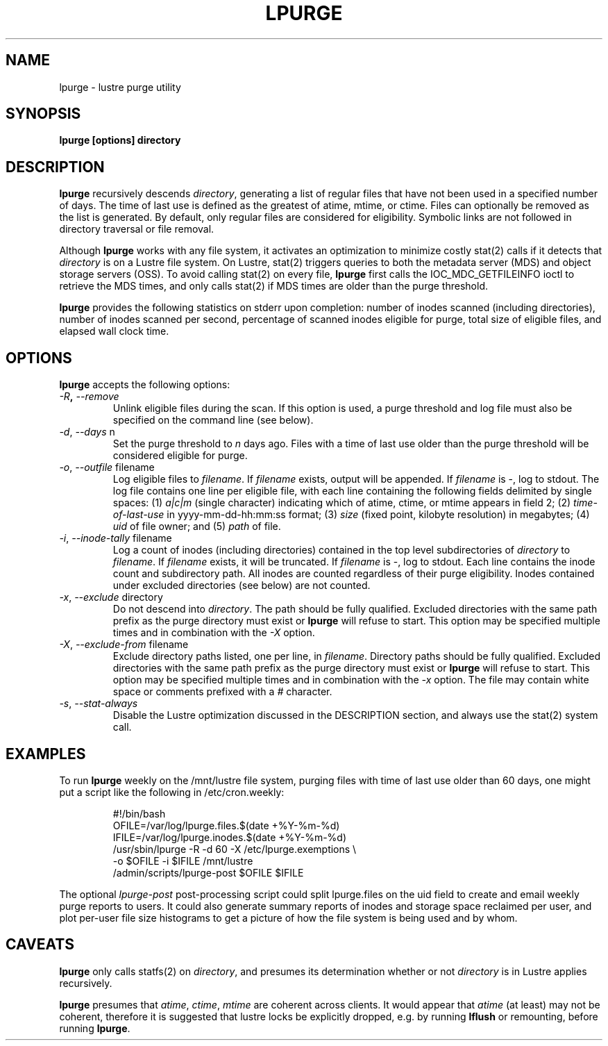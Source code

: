 \" This file is part of lustre-tools-llnl.
\"
\" SPDX-License-Identifier: GPL-2.0
\" See [LICENSE-GPL-2.0](https://github.com/LLNL/lustre-tools-llnl/LICENSE-GPL-2.0)
\"
\" Copyright (c) 2011, Lawrence Livermore National Security, LLC.
\" Produced at the Lawrence Livermore National Laboratory.
\" LLNL-CODE-468512
.TH LPURGE 8 Lustre LLNL LPURGE
.SH NAME
lpurge \- lustre purge utility
.SH SYNOPSIS
.B "lpurge [options] directory"
.br
.SH DESCRIPTION
.B lpurge
recursively descends \fIdirectory\fR, generating a list of regular files that
have not been used in a specified number of days.  The time of last use is
defined as the greatest of atime, mtime, or ctime.
Files can optionally be removed as the list is generated.
By default, only regular files are considered for eligibility.
Symbolic links are not followed in directory traversal or file removal.
.LP
Although \fBlpurge\fR works with any file system, it activates an
optimization to minimize costly stat(2) calls if it detects
that \fIdirectory\fR is on a Lustre file system.
On Lustre, stat(2) triggers queries to both the metadata server (MDS)
and object storage servers (OSS). To avoid calling stat(2) on every file,
\fBlpurge\fR first calls the IOC_MDC_GETFILEINFO ioctl to retrieve the
MDS times, and only calls stat(2) if MDS times are older than the
purge threshold.
.LP
\fBlpurge\fR provides the following statistics on stderr upon completion:
number of inodes scanned (including directories), number of inodes scanned
per second, percentage of scanned inodes eligible for purge, total size
of eligible files, and elapsed wall clock time.
.SH OPTIONS
.B lpurge
accepts the following options:
.TP
\fI\-R\fB, \fI\-\-remove\fR
Unlink eligible files during the scan.
If this option is used, a purge threshold and log file must also be specified
on the command line (see below).
.TP
\fI\-d\fR, \fI\-\-days\fR n
Set the purge threshold to \fIn\fR days ago.
Files with a time of last use older than the purge threshold
will be considered eligible for purge.
.TP
\fI\-o\fR, \fI\-\-outfile\fR filename
Log eligible files to \fIfilename\fR.
If \fIfilename\fR exists, output will be appended.
If \fIfilename\fR is \-, log to stdout.
The log file contains one line per eligible file, with each line
containing the following fields delimited by single spaces:
(1) \fIa|c|m\fR (single character) indicating which of atime, ctime,
or mtime appears in field 2;
(2) \fItime-of-last-use\fR in yyyy-mm-dd-hh:mm:ss format;
(3) \fIsize\fR (fixed point, kilobyte resolution) in megabytes;
(4) \fIuid\fR of file owner;
and (5) \fIpath\fR of file.
.TP
\fI\-i\fR, \fI\-\-inode-tally\fR filename
Log a count of inodes (including directories) contained in the top
level subdirectories of \fIdirectory\fR to \fIfilename\fR.
If \fIfilename\fR exists, it will be truncated.
If \fIfilename\fR is \-, log to stdout.
Each line contains the inode count and subdirectory path.
All inodes are counted regardless of their purge eligibility.
Inodes contained under excluded directories (see below) are not counted.
.TP
\fI\-x\fR, \fI\-\-exclude\fR directory
Do not descend into \fIdirectory\fR.
The path should be fully qualified.
Excluded directories with the same path prefix as the purge directory
must exist or \fBlpurge\fR will refuse to start.
This option may be specified multiple times and in combination with
the \fI\-X\fR option.
.TP
\fI\-X\fR, \fI\-\-exclude\-from\fR filename
Exclude directory paths listed, one per line, in \fIfilename\fR.
Directory paths should be fully qualified.
Excluded directories with the same path prefix as the purge directory
must exist or \fBlpurge\fR will refuse to start.
This option may be specified multiple times and in combination with
the \fI\-x\fR option.
The file may contain white space or comments prefixed with a \fI#\fR
character.
.TP
\fI\-s\fR, \fI\-\-stat\-always\fR
Disable the Lustre optimization discussed in the DESCRIPTION section,
and always use the stat(2) system call.
.SH "EXAMPLES"
To run \fBlpurge\fR weekly on the /mnt/lustre file system, purging
files with time of last use older than 60 days, one might put a script
like the following in /etc/cron.weekly:
.IP
.nf
#!/bin/bash
OFILE=/var/log/lpurge.files.$(date +%Y-%m-%d)
IFILE=/var/log/lpurge.inodes.$(date +%Y-%m-%d)
/usr/sbin/lpurge -R -d 60 -X /etc/lpurge.exemptions \\
                 -o $OFILE -i $IFILE /mnt/lustre
/admin/scripts/lpurge-post $OFILE $IFILE
.fi
.LP
The optional \fIlpurge-post\fR post-processing script could split
lpurge.files on the uid field to create and email weekly purge
reports to users.  It could also generate summary reports of
inodes and storage space reclaimed per user, and plot per-user
file size histograms to get a picture of how the file system
is being used and by whom.
.SH CAVEATS
\fBlpurge\fR only calls statfs(2) on \fIdirectory\fR, and presumes its
determination whether or not \fIdirectory\fR is in Lustre applies
recursively.
.LP
\fBlpurge\fR presumes that \fIatime\fR, \fIctime\fR, \fImtime\fR are
coherent across clients.  It would appear that \fIatime\fR (at least)
may not be coherent, therefore it is suggested that lustre locks be
explicitly dropped, e.g. by running \fBlflush\fR or remounting,
before running \fBlpurge\fR.
